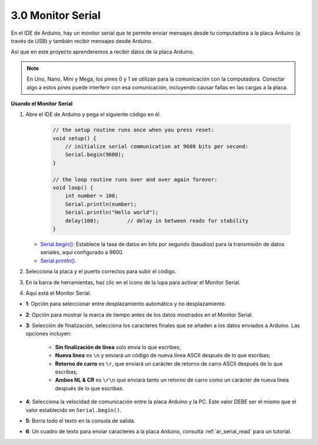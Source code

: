 .. _ard_serial_monitor:

3.0 Monitor Serial
=============================

En el IDE de Arduino, hay un monitor serial que te permite enviar mensajes desde tu computadora a la placa Arduino (a través de USB) y también recibir mensajes desde Arduino.

Así que en este proyecto aprenderemos a recibir datos de la placa Arduino.

.. note::

    En Uno, Nano, Mini y Mega, los pines 0 y 1 se utilizan para la comunicación con la computadora. Conectar algo a estos pines puede interferir con esa comunicación, incluyendo causar fallas en las cargas a la placa.


**Usando el Monitor Serial**

1. Abre el IDE de Arduino y pega el siguiente código en él.

    .. code-block:: arduino

        // the setup routine runs once when you press reset:
        void setup() {
            // initialize serial communication at 9600 bits per second:
            Serial.begin(9600);
        }

        // the loop routine runs over and over again forever:
        void loop() {
            int number = 100;
            Serial.println(number);
            Serial.println("Hello world");
            delay(100);         // delay in between reads for stability
        }

   * `Serial.begin() <https://www.arduino.cc/reference/en/language/functions/communication/serial/begin/>`_: Establece la tasa de datos en bits por segundo (baudios) para la transmisión de datos seriales, aquí configurado a 9600.
   * `Serial.println() <https://www.arduino.cc/reference/en/language/functions/communication/serial/println/>`_.

2. Selecciona la placa y el puerto correctos para subir el código.
3. En la barra de herramientas, haz clic en el icono de la lupa para activar el Monitor Serial.

.. image:: img/serial1.png
    :align: center

4. Aquí está el Monitor Serial.

.. image:: img/serial2.png
    :align: center

* **1**: Opción para seleccionar entre desplazamiento automático y no desplazamiento.
* **2**: Opción para mostrar la marca de tiempo antes de los datos mostrados en el Monitor Serial.
* **3**: Selección de finalización, selecciona los caracteres finales que se añaden a los datos enviados a Arduino. Las opciones incluyen:

        * **Sin finalización de línea** solo envía lo que escribes; 
        * **Nueva línea** es ``\n`` y enviará un código de nueva línea ASCII después de lo que escribas;
        * **Retorno de carro** es ``\r``, que enviará un carácter de retorno de carro ASCII después de lo que escribas; 
        * **Ambos NL & CR** es ``\r\n`` que enviará tanto un retorno de carro como un carácter de nueva línea después de lo que escribas.
* **4**: Selecciona la velocidad de comunicación entre la placa Arduino y la PC. Este valor DEBE ser el mismo que el valor establecido en ``Serial.begin()``.
* **5**: Borra todo el texto en la consola de salida.
* **6**: Un cuadro de texto para enviar caracteres a la placa Arduino, consulta :ref:`ar_serial_read` para un tutorial.


